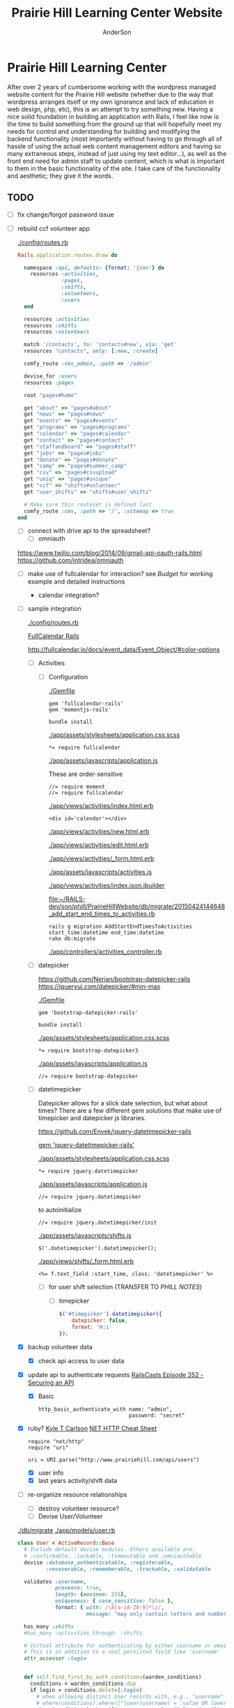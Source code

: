 #+TITLE: Prairie Hill Learning Center Website
#+AUTHOR: AnderSon
#+EMAIL: son@lincolnix.net
#+OPTIONS: toc:nil num:nil

* Prairie Hill Learning Center
  After over 2 years of cumbersome working with the wordpress managed website 
  content for the Prairie Hill website (whether due to the way that wordpress 
  arranges itself or my own ignorance and lack of education in web design, php, 
  etc), this is an attempt to try something new. Having a nice solid foundation 
  in building an application with Rails, I feel like now is the time to build 
  something from the ground up that will hopefully meet my needs for control 
  and understanding for building and modifying the backend functionality 
  (most importantly without having to go through all of hassle of using the 
  actual web content management editors and having so many extraneous steps,
  instead of just using my text editor...), as well as the front end need
  for admin staff to update content, which is what is important to them in
  the basic functionality of the site. I take care of the functionality and
  aesthetic; they give it the words.
** TODO
   
   - [ ] fix change/forgot password issue
   - [-] rebuild ccf volunteer app

     [[./config/routes.rb]]
    
     #+BEGIN_SRC ruby :tangle "config/routes.rb"
       Rails.application.routes.draw do

         namespace :api, defaults: {format: 'json'} do
           resources :activities,
                     :pages,
                     :shifts,
                     :volunteers,
                     :users
         end
        
         resources :activities
         resources :shifts 
         resources :volunteers

         match '/contacts', to: 'contacts#new', via: 'get'
         resources "contacts", only: [:new, :create]
        
         comfy_route :cms_admin, :path => '/admin'

         devise_for :users
         resources :pages

         root "pages#home"

         get "about" => "pages#about"
         get "news" => "pages#news"
         get "events" => "pages#events"
         get "programs" => "pages#programs"
         get "calendar" => "pages#calendar"
         get "contact" => "pages#contact"
         get "staffandboard" => "pages#staff"
         get "jobs" => "pages#jobs"
         get "donate" => "pages#donate"
         get "camp" => "pages#summer_camp"
         get "csv" => "pages#csvupload"
         get "uniq" => "pages#unique"
         get "ccf" => "shifts#volunteer"
         get "user_shifts" => "shifts#user_shifts"

         # Make sure this routeset is defined last
         comfy_route :cms, :path => '/', :sitemap => true
       end
     #+END_SRC

     - [ ] connect with drive api to the spreadsheet?
       - [ ] omniauth
	 
	 https://www.twilio.com/blog/2014/09/gmail-api-oauth-rails.html
         https://github.com/intridea/omniauth

	 
       
     - [ ] make use of fullcalendar for interaction?
       see [[~/RAILS-dev/son/budget/README.org][Budget]] for working example and detailed instructions

       - calendar integration?

	 - [ ] sample integration

	   [[./config/routes.rb]]

	   [[http://blog.crowdint.com/2014/02/18/fancy-calendars-for-your-web-application-with-fullcalendar.html][FullCalendar Rails]]

	   http://fullcalendar.io/docs/event_data/Event_Object/#color-options

	   - [ ] Activities

	     - [ ] Configuration

	       [[./Gemfile]]

	       : gem 'fullcalendar-rails'
	       : gem 'momentjs-rails'
	  
	       : bundle install
	      
	       [[./app/assets/stylesheets/application.css.scss]]

	       : *= require fullcalendar
	  
	       [[./app/assets/javascripts/application.js]]

	       These are order-sensitive
	      
	       : //= require moment
	       : //= require fullcalendar

	       [[./app/views/activities/index.html.erb]]
	      
	       : <div id='calendar'></div>

	       [[./app/views/activities/new.html.erb]]

	       [[./app/views/activities/edit.html.erb]]

	       [[./app/views/activities/_form.html.erb]]

	       [[./app/assets/javascripts/activities.js]]

	       [[./app/views/activities/index.json.jbuilder]]

	       [[file:db/migrate/20150424144648_add_start_end_times_to_activities.rb][file:~/RAILS-dev/son/phill/PrairieHillWebsite/db/migrate/20150424144648_add_start_end_times_to_activities.rb]]

	       : rails g migration AddStartEndTimesToActivities start_time:datetime end_time:datetime
	       : rake db:migrate

	       [[./app/controllers/activities_controller.rb]]

	   - [ ] datepicker

	     https://github.com/Nerian/bootstrap-datepicker-rails
	     https://jqueryui.com/datepicker/#min-max

	     [[./Gemfile]]
	    
	     : gem 'bootstrap-datepicker-rails'

	     : bundle install
	
	     [[./app/assets/stylesheets/application.css.scss]]

	     : *= require bootstrap-datepicker3

	     [[./app/assets/javascripts/application.js]]

	     : //= require bootstrap-datepicker

	   - [ ] datetimepicker

	     Datepicker allows for a slick date selection, but what about times?
             There are a few different gem solutions that make use of timepicker 
             and datepicker js libraries.

	     https://github.com/Envek/jquery-datetimepicker-rails

	     [[./Gemfile][gem 'jquery-datetimepicker-rails']]
	    
	     [[./app/assets/stylesheets/application.css.scss]]

	     : *= require jquery.datetimepicker

	     [[./app/assets/javascripts/application.js]]

	     : //= require jquery.datetimepicker

	     to autoinitialize

	     : //= require jquery.datetimepicker/init

	     [[./app/assets/javascripts/shifts.js]]

	     : $('.datetimepicker').datetimepicker();

	     [[./app/views/shifts/_form.html.erb]]

	     : <%= f.text_field :start_time, class: 'datetimepicker' %>

	     - [ ] for user shift selection (TRANSFER TO [[~/RAILS-dev/phill/PrairieHillWebsite][PHILL NOTES]])

	       - [ ] timepicker

		 #+begin_src js
                   $('#timepicker').datetimepicker({
                       datepicker: false,
                       format: 'H:i'
                   });
		 #+end_src

     - [X] backup volunteer data
       - [X] check api access to user data
	 - [X] update api to authenticate requests
	   [[http://railscasts.com/episodes/352-securing-an-api?view%3Dasciicast][RailsCasts Episode 352 - Securing an API]]
	   - [X] Basic

	     : http_basic_authenticate_with name: "admin", 
	     :                              password: "secret"

	 - [X] ruby?
	   [[https://gist.github.com/kyletcarlson/7911188][Kyle T Carlson]]
	   [[http://www.rubyinside.com/nethttp-cheat-sheet-2940.html][NET HTTP Cheat Sheet]]

	   : require "net/http"
	   : require "uri"
	   :
	   : uri = URI.parse("http://www.prairiehill.com/api/users")

       - [X] user info
       - [X] last years activity/shift data
     - [-] re-organize resource relationships
       - [ ] destroy volunteer resource?
       - [-] Devise User/Volunteer
	 [[./db/migrate]]
	 [[./app/models/user.rb]]

	 #+begin_src ruby :tangle "./app/models/user.rb"
           class User < ActiveRecord::Base
             # Include default devise modules. Others available are:
             # :confirmable, :lockable, :timeoutable and :omniauthable
             devise :database_authenticatable, :registerable,
                    :recoverable, :rememberable, :trackable, :validatable

             validates :username,
                       presence: true,
                       length: {maximum: 255},
                       uniqueness: { case_sensitive: false },
                       format: { with: /\A[a-zA-Z0-9]*\z/,
                                 message: "may only contain letters and numbers." }

             has_many :shifts
             #has_many :activities through: :shifts

             # Virtual attribute for authenticating by either username or email
             # This is in addition to a real persisted field like 'username'
             attr_accessor :login


             def self.find_first_by_auth_conditions(warden_conditions)
               conditions = warden_conditions.dup
               if login = conditions.delete(:login)
                 # when allowing distinct User records with, e.g., "username" and "UserName"...
                 # where(conditions).where(["lower(username) = :value OR lower(email) = :value", { :value => login.downcase }]).first
                 where(conditions).where(["username = :value OR lower(email) = lower(:value)", { :value => login }]).first
               else
                 where(conditions).first
               end
             end

             #### This is the correct method you override with the code above
             #### def self.find_for_database_authentication(warden_conditions)
             #### end
           end
	 #+end_src
	 - attributes
	   - id 
	   - email 
	   - username 
	   - name 
	   - admin 
	   - first_name 
	   - last_name 
	   - phone
	 - [ ] has guest?
	 - [X] has many shifts
	 - [X] has many activities through shifts
       - [-] Activity
	 [[./app/models/activity.rb]]

	 #+begin_src ruby :tangle "./app/models/activity.rb"
           class Activity < ActiveRecord::Base

             has_many :shifts
            
             def self.to_csv(options = {})
               CSV.generate(options) do |csv|
                 csv << column_names
                 all.each do |activity|
                   csv << activity.attributes.values_at(*column_names)
                 end
               end
             end
           end
	 #+end_src

	 - [X] has many shifts
	 - [ ] belongs to users

       - [ ] Shifts

	 [[./app/models/shift.rb]]

	 #+begin_src ruby :tangle "./app/models/shift.rb"
           class Shift < ActiveRecord::Base
             has_and_belongs_to_many :users, :dependent => :destroy
             accepts_nested_attributes_for :users


             def self.to_xlsx(options = {})

               workbook = WriteExcel.new('shifts.xlsx')
           #    workbook = WriteExcel.new(STDOUT)
              
               @shiftTitles = all.pluck(:title).uniq
               @shiftTitles.each do |title|
                
                 worksheet = workbook.add_worksheet

                 # format = workbook.add_format
                 # format.set_bold
                 # format.set_color('red')
                 # format.set_align('right')

                 worksheet.write(0, 0, title) 

                 @shifts_by_title = all.where(title: title)      
                 @shifts_by_title.each do |shift|
                   worksheet.write(1, 1, 'hotdog' )#shift.title)
                 end
               end

               workbook.close

             end


             def self.to_csv(options = {})
               CSV.generate(options) do |csv|
                 csv << ["", "Time", "Volunteer", "Guest Volunteer"]
                 @shiftTitles = all.pluck(:title).uniq
                 @shiftTitles.each do |title|
                   csv << [title]
                   @shifts_by_title = all.where(title: title)
                   @shifts_by_title.each do |shift|
                     csv << ["", shift.time, shift.volunteer, shift.guest]
                   end
                 end
               end
             end

             # def self.to_csv(options = {})
             #   CSV.generate(options) do |csv|
             #     csv << ["", "Time", "Volunteer", "Guest Volunteer"]
             #     @shiftTitles = all.pluck(:title).uniq

             #     @shiftTitles.each do |title|
             #       csv << [title]

             #       @shifts_by_title = all.where(title: title)
             #       @shifts_by_title.each do |shift|

             #         csv << ["", shift.time, shift.volunteer, shift.guest]
             #       end
             #     end

             #   end
             # end

             # def self.to_csv(options = {})
             #   CSV.generate(options) do |csv|
             #     csv << column_names
             #     all.each do |shift|
             #       csv << shift.attributes.values_at(*column_names)
             #     end
             #   end
             # end

             def add_user_idee(id)
              
               user_ids_will_change!
               update_attribute(:user_ids, self.user_ids << id)

               self.save

             end

             def cancel_shift

               shift.volunteer = nil
               shift.save

             end
           end

	 #+end_src

	 - [ ] has guest?  
	 - [ ] belongs to activity
	 - [ ] belongs to users
	   - [ ] has guest?

   - [-] build an API
     https://codelation.com/blog/rails-restful-api-just-add-water
     - [X] add to [[./Gemfile]]

       : gem 'jbuilder'
       : gem 'kaminari'
       : gem 'responders'
      
       #+BEGIN_SRC ruby
         source 'http://rubygems.org'
         ruby '2.2.0'

         gem 'rails', '4.2.1'
         gem 'sass-rails'
         gem 'compass-rails', '~> 2.0.alpha.0'
         gem 'uglifier', '2.5.1'
         gem 'coffee-rails', '4.0.1'
         gem 'jquery-rails', '3.1.1'
         gem 'turbolinks'
         gem 'jquery-turbolinks'
         gem 'jbuilder'
         gem 'kaminari'
         gem 'responders'
         gem 'bootstrap-sass'
         gem 'bcrypt'
         gem 'devise'
         gem 'pg'
         gem 'comfortable_mexican_sofa', '1.12.7'
         gem 'sdoc', '~> 0.4.0',          group: :doc
         gem 'aws-sdk', '~> 1.46.0'
         gem 'mail_form'
         gem 'simple_form'
         gem 'cells'
         gem 'inherited_resources', github: 'josevalim/inherited_resources', branch: 'rails-4-2'
         gem 'skrollr-rails'
         gem 'rails_admin'
         gem 'picturefill'
         gem 'autoprefixer-rails'
         gem 'chronic'
         gem 'acts_as_xlsx'
         gem 'axlsx'
         gem 'axlsx_rails'
         gem 'rubyzip'
         gem 'writeexcel', '1.0.5'
         gem 'figaro'
         gem 'meta-tags'
         gem 'metamagic'
         gem 'safe_yaml', '1.0.4'
         gem 'sitemap_generator'
         gem 'dynamic_sitemaps'

         # Spring speeds up development by keeping your application running in the background. Read more: https://github.com/rails/spring
         gem 'spring',        group: :development

         group :development, :test do
           gem 'sqlite3'
           gem 'foreman'
           gem 'pry-rails'
           gem 'unicorn'
         end

         group :production do
         #  gem 'pg', '0.15.1'
           gem 'rails_12factor'
         #  gem 'unicorn'
           gem 'unicorn-rails'
         end
       #+END_SRC
     - [X] controllers
       - [X] create file [[./app/controllers/api/base_controller.rb]]

	 : mkdir app/controllers/api

	 : module Api
	 :   class BaseController < ApplicationController
	 :     protect_from_forgery with: :null_session
	 :     before_action :set_resource, only: [:destroy, :show, :update]
	 :     respond_to :json
	 : 
	 :     private
	 : 
	 :     # Returns the resource from the created instance variable
	 :     # @return [Object]
	 :     def get_resource
	 :       instance_variable_get("@#{resource_name}")
	 :     end
	 : 
	 :     # Returns the allowed parameters for searching
	 :     # Override this method in each API controller
	 :     # to permit additional parameters to search on
	 :     # @return [Hash]
	 :     def query_params
	 :       {}
	 :     end
	 : 
	 :     # Returns the allowed parameters for pagination
	 :     # @return [Hash]
	 :     def page_params
	 :       params.permit(:page, :page_size)
	 :     end
	 : 
	 :     # The resource class based on the controller
	 :     # @return [Class]
	 :     def resource_class
	 :       @resource_class ||= resource_name.classify.constantize
	 :     end
	 : 
	 :     # The singular name for the resource class based on the controller
	 :     # @return [String]
	 :     def resource_name
	 :       @resource_name ||= self.controller_name.singularize
	 :     end
	 : 
	 :     # Only allow a trusted parameter "white list" through.
	 :     # If a single resource is loaded for #create or #update,
	 :     # then the controller for the resource must implement
	 :     # the method "#{resource_name}_params" to limit permitted
	 :     # parameters for the individual model.
	 :     def resource_params
	 :       @resource_params ||= self.send("#{resource_name}_params")
	 :     end
	 : 
	 :     # Use callbacks to share common setup or constraints between actions.
	 :     def set_resource(resource = nil)
	 :       resource ||= resource_class.find(params[:id])
	 :       instance_variable_set("@#{resource_name}", resource)
	 :     end
	 :   end
	 : end

       - [X] add the public resource methods to the same controller
	
	 :     # POST /api/{plural_resource_name}
	 :     def create
	 :       set_resource(resource_class.new(resource_params))
	 : 
	 :       if get_resource.save
	 :         render :show, status: :created
	 :       else
	 :         render json: get_resource.errors, status: :unprocessable_entity
	 :       end
	 :     end
	 : 
	 :     # DELETE /api/{plural_resource_name}/1
	 :     def destroy
	 :       get_resource.destroy
	 :       head :no_content
	 :     end
	 : 
	 :     # GET /api/{plural_resource_name}
	 :     def index
	 :       plural_resource_name = "@#{resource_name.pluralize}"
	 :       resources = resource_class.where(query_params)
	 :                   .page(page_params[:page])
	 :                   .per(page_params[:page_size])
	 : 
	 :       instance_variable_set(plural_resource_name, resources)
	 :       respond_with instance_variable_get(plural_resource_name)
	 :     end
	 : 
	 :     # GET /api/{plural_resource_name}/1
	 :     def show
	 :       respond_with get_resource
	 :     end
	 : 
	 :     # PATCH/PUT /api/{plural_resource_name}/1
	 :     def update
	 :       if get_resource.update(resource_params)
	 :         render :show
	 :       else
	 :         render json: get_resource.errors, status: :unprocessable_entity
	 :       end
	 :     end

	 #+begin_src ruby :tangle "./app/controllers/api/base_controller.rb"
           module Api
             class BaseController < ApplicationController
               #protect_from_forgery with: :null_session
               before_action :set_resource, only: [:destroy, :show, :update]
               respond_to :json
              
               # POST /api/{plural_resource_name}
               def create
                 set_resource(resource_class.new(resource_params))

                 if get_resource.save
                   render :show, status: :created
                 else
                   render json: get_resource.errors, status: :unprocessable_entity
                 end
               end

               # DELETE /api/{plural_resource_name}/1
               def destroy
                 get_resource.destroy
                 head :no_content
               end

               # GET /api/{plural_resource_name}
               def index
                 plural_resource_name = "@#{resource_name.pluralize}"
                 resources = resource_class.where(query_params)
                             .page(page_params[:page])
                             .per(page_params[:page_size])

                 instance_variable_set(plural_resource_name, resources)
                 #respond_with instance_variable_get(plural_resource_name)
                 data = instance_variable_get(plural_resource_name)
                 render :json => data, :callback => params[:callback]
               end

               # GET /api/{plural_resource_name}/1
               def show
                 #respond_with get_resource
                 data = get_resource
                 render :json => data, :callback => params[:callback]
               end

               # PATCH/PUT /api/{plural_resource_name}/1
               def update
                 if get_resource.update(resource_params)
                   render :show
                 else
                   render json: get_resource.errors, status: :unprocessable_entity
                 end
               end
              
               private

               # Returns the resource from the created instance variable
               # @return [Object]
               def get_resource
                 instance_variable_get("@#{resource_name}")
               end

               # Returns the allowed parameters for searching
               # Override this method in each API controller
               # to permit additional parameters to search on
               # @return [Hash]
               def query_params
                 {}
               end

               # Returns the allowed parameters for pagination
               # @return [Hash]
               def page_params
                 params.permit(:page, :page_size)
               end

               # The resource class based on the controller
               # @return [Class]
               def resource_class
                 @resource_class ||= resource_name.classify.constantize
               end

               # The singular name for the resource class based on the controller
               # @return [String]
               def resource_name
                 @resource_name ||= self.controller_name.singularize
               end

               # Only allow a trusted parameter "white list" through.
               # If a single resource is loaded for #create or #update,
               # then the controller for the resource must implement
               # the method "#{resource_name}_params" to limit permitted
               # parameters for the individual model.
               def resource_params
                 @resource_params ||= self.send("#{resource_name}_params")
               end

               # Use callbacks to share common setup or constraints between actions.
               def set_resource(resource = nil)
                 resource ||= resource_class.find(params[:id])
                 instance_variable_set("@#{resource_name}", resource)
               end
             end
           end
	 #+end_src

       - [X] connect base controller to model controllers

	 Pay attention that these inherit from /Api::BaseController/

	 [[./app/controllers/api/users_controller.rb]]

	 #+begin_src ruby :tangle "./app/controllers/api/users_controller.rb"
           module Api
             class UsersController < Api::BaseController
               #http_basic_authenticate_with name: "admin", password: "secret"
               http_basic_authenticate_with name: "admin", password: ENV["API_PASS"]

               private

               def activity_params
                 params.require(:activity).permit(:email, :username, :name, :admin, :first_name, :last_name, :phone)
               end

               def query_params
                 params.permit(:activity).permit(:email, :username, :name, :admin, :first_name, :last_name, :phone)
               end

             end
           end

	 #+end_src

	 [[./app/controllers/api/activities_controller.rb]]

	 #+begin_src ruby :tangle "./app/controllers/api/activities_controller.rb"
           module Api
             class ActivitiesController < Api::BaseController

               private

               def activity_params
                 params.require(:activity).permit(:work_area, :coordinator, :sign, :num_tickets, :vol_needed, :comments)
               end

               def query_params
                 params.permit(:work_area, :coordinator, :sign, :num_tickets, :vol_needed, :comments)
               end

             end
           end
	 #+end_src

	 [[./app/controllers/api/pages_controller.rb]]

	 #+begin_src ruby :tangle "./app/controllers/api/pages_controller.rb"
           module Api
             class PagesController < Api::BaseController

               private

               def page_params
                 params.require(:page).permit(:title, :description)
               end

               def query_params
                 params.permit(:title, :description)
               end

             end
           end
	 #+end_src

	 [[./app/controllers/api/shifts_controller.rb]]

	 #+begin_src ruby :tangle "./app/controllers/api/shifts_controller.rb"
           module Api
             class ShiftsController < Api::BaseController

               private

               def shift_params
                 params.require(:shift).permit(:title, :time, :vols_needed, :volunteers, :volunteer, :guest)
               end

               def query_params
                 params.permit(:title,  :time, :vols_needed, :volunteers, :volunteer, :guest)
               end

             end
           end
	 #+end_src

	 [[./app/controllers/api/volunteers_controller.rb]]

	 #+begin_src ruby :tangle "./app/controllers/api/volunteers_controller.rb"
           module Api
             class VolunteersController < Api::BaseController

               private

               def volunteer_params
                 params.require(:volunteer).permit(:name, :email, :phone)
               end

               def query_params
                 params.permit(:name, :email, :phone)
               end

             end
           end
	 #+end_src

     - [X] routing

       [[./config/routes.rb]]

       :   namespace :api do
       :     resources :logs, :periods
       :   end

     - [X] serializing data

       : mkdir app/views/api /shifts etc

       - [X] [[./app/views/api/users/index.json.jbuilder]]

	 #+begin_src ruby :tangle "./app/views/api/users/index.json.jbuilder"
           json.users @users do |user|
             json.id user.id
             json.email user.email
             json.username user.username
             json.name user.name
             json.admin user.admin
             json.first_name user.first_name
             json.last_name user.last_name
             json.phone user.phone

             #json.period_id log.period ? log.period_id : nil
           end
	 #+end_src

       - [X] [[./app/views/api/users/show.json.jbuilder]]

	 #+begin_src ruby :tangle "./app/views/api/users/show.json.jbuilder"
           json.user do
             json.id  @user.id
             json.username @user.username
             json.name @user.name
             json.admin @user.admin
             json.first_name @user.first_name
             json.last_name @user.last_name  
             json.phone @user.phone

             #json.period_id @log.period ? @log.period_id : nil
           end
	 #+end_src

       - [X] [[./app/views/api/activities/index.json.jbuilder]]

	 #+begin_src ruby :tangle "./app/views/api/activities/index.json.jbuilder"
           json.activities @activities do |act|
             json.id act.id
             json.work_area act.work_area
             json.coordinator act.coordinator
             json.sign act.sign
             json.comments act.comments

             #json.period_id log.period ? log.period_id : nil
           end
	 #+end_src

       - [X] [[./app/views/api/activities/show.json.jbuilder]]

	 #+begin_src ruby :tangle "./app/views/api/activities/show.json.jbuilder"
           json.activity do
             json.id  @activity.id
             json.work_area @activity.work_area
             json.coordinator @activity.coordinator
             json.sign @activity.sign
             json.comments @activity.comments

             #json.period_id @log.period ? @log.period_id : nil
           end
	 #+end_src

       - [X] [[./app/views/api/pages/index.json.jbuilder]]

	 #+begin_src ruby :tangle "./app/views/api/pages/index.json.jbuilder"
           json.pages @pages do |page|
             json.id page.id
             json.title page.title
             json.description page.description

             #json.period_id log.period ? log.period_id : nil
           end
	 #+end_src

       - [X] [[./app/views/api/pages/show.json.jbuilder]]

	 #+begin_src ruby :tangle "./app/views/api/pages/show.json.jbuilder"
           json.page do
             json.id  @page.id
             json.title @page.title
             json.description @page.description

             #json.period_id @log.period ? @log.period_id : nil
           end
	 #+end_src

       - [X] [[./app/views/api/shifts/index.json.jbuilder]]
	
	 #+begin_src ruby :tangle "./app/views/api/shifts/index.json.jbuilder"
           json.shifts @shifts do |shift|
             json.id shift.id
             json.title shift.title
             json.time shift.time
             json.vols_needed shift.vols_needed
             json.volunteer shift.volunteer
             json.guest shift.guest

             #json.period_id log.period ? log.period_id : nil
           end
	 #+end_src

       - [X] [[./app/views/api/shifts/show.json.jbuilder]]

	 #+begin_src ruby :tangle "./app/views/api/shifts/show.json.jbuilder"
           json.shift do
             json.id  @shift.id
             json.title @shift.title
             json.time @shift.time
             json.vols_needed @shift.vols_needed
             json.volunteer @shift.volunteer
             json.guest @shift.guest

             #json.period_id @log.period ? @log.period_id : nil
           end
	 #+end_src

       - [X] [[./app/views/api/volunteers/index.json.jbuilder]]

	 #+begin_src ruby :tangle "./app/views/api/volunteers/index.json.jbuilder"
           json.volunteers @volunteers do |vol|
             json.id vol.id
             json.name vol.name
             json.email vol.email
             json.phone vol.phone
            
             #json.period_id log.period ? log.period_id : nil
           end
	 #+end_src

       - [X] [[./app/views/api/volunteers/show.json.jbuilder]]

	 #+begin_src ruby :tangle "./app/views/api/volunteers/show.json.jbuilder"
           json.volunteer do
             json.id  @volunteer.id
             json.name @volunteer.name
             json.email @volunteer.email
             json.phone @volunteer.phone

             #json.period_id @log.period ? @log.period_id : nil
           end
	 #+end_src

     - [ ] security and performance concerns

       - [ ] use fragment caching to make API efficient

	 - [ ] http://guides.rubyonrails.org/caching_with_rails.html#fragment-caching

	 - [ ] https://github.com/rails/jbuilder
	   offers advantages in caching over libraries like https://github.com/rails-api/active_model_serializers
	   because you can cache JSON templates the same way you would /erb/ templates

       - [ ] secure your API, gems that we use everyday include CanCan(Can) 
	 and Devise to offer per user permissions on resources

       - [ ] include some more complex functionality like side-loading for 
	 convenience in end-user application development
   - [ ] rebuild views in angular?
   - [-] build mobile app for sign-up
     - [-] ruboto
       http://public.dhe.ibm.com/software/dw/demos/jrubyandandroid/index.htm
       - [X] expose public api
       - [ ] connect application via http requests
	 https://developer.android.com/training/volley/index.html
       - [ ] build mobile views
     - [ ] phonegap
   - [X] re-route http://www.prairiehill.com => heroku app

*** excel export

    http://railscasts.com/episodes/362-exporting-csv-and-excel

** What we need to look at for functionality:
   
*** mailer contact

    http://rubyonrailshelp.wordpress.com/2014/01/08/rails-4-simple-form-and-mail-form-to-make-contact-form/

   set up successfully in development
   
   - [ ] change heroku configs to prairiehill email authentication for production

*** user accounts

 - [ ] We need USERs with authenticatable accounts
   
   These users will have various access to update content and that's really
   all that they need. However,

   - [ ] Admin/General user

     https://github.com/plataformatec/devise/wiki/How-To:-Add-an-Admin-Role

     We will have user accounts for general things like summer camp and 
     country fair sign up

     We will also have admin users who also have access to CMS

     - [ ] install & configure RailsAdmin

	   https://github.com/sferik/rails_admin

       - [ ] bundle the gem
       
	   : gem 'rails_admin'
	   : bundle install

       - [ ] install RailsAdmin

	     : rails g rails_admin:install

       - [ ] configure for Devise

	 https://github.com/sferik/rails_admin/wiki/Devise

   - [ ] Using ComfortableMexicanSofa for Content Management

     - [ ] already set up to use Paperclip for images

     - [ ] WYSIWYG

       [[./app/assets/stylesheets/comfortable_mexican_sofa/admin/application.css]]

	 - [X] editor window is very short

   - [ ] Private content

     - [ ] admin vs common user accounts

   - [ ] User profiles?

   - [ ] Summer Camp Registration model?

   - [ ] Volunteers/CCF
     
     - [ ] connect devise users with shifts?

     - [ ] Sign up views

       - [ ] if user signed in...

       - [ ] time to learn some jQuery!

       - [ ] FIRST: Shows Activity titles and a number of volunteers total needed
	 
       - [ ] SECOND: Clicking on one of the FIRST shows a view of specific times
	 and number of volunteers still needed for each, just after a description
	 of the activity itself

	 - [ ] checkboxes for selected desired shifts?
	   
	 - [ ] ability to remove volunteer from shifts

       - [ ] BLOG/NEWSfeed for news updates?

       - [ ] PAGEs for general website content

** ModelViewControl

*** Model

    Pages

    [[./app/controllers/pages_controller.rb]]
    [[./app/models/page.rb]]

**** Page

     - [X] Create Static Pages

       http://www.railstutorial.org/book/static_pages

       - [X] Generate a Pages controller

	 [[./app/controllers/static_pages_controller.rb]]
	 [[./config/routes.rb]]

	 : rails g controller StaticPages home


**** Rails Generation

***** Scaffolding

      - [X] Disable scaffold stylesheet creation 

       	[[./config/application.rb]]

       	 : config.generators do |g|
       	 :   g.stylesheets false
       	 : end

      - [ ] Generate a scaffold

       	EXAMPLE
       	: rails g scaffold Page index

      - [ ] migrate the database

       	: rake db:migrate


*** View

**** Skrollr   

     https://github.com/reed/skrollr-rails

     ???"@import 'skrollr';" in [[./app/assets/stylesheets/bootstrap_and_customization.css.scss]]?

     - [X] add skrollr script

       - [X] make sure skrollr-rails is in the Gemfile

         [[./Gemfile]]

	 : gem 'skrollr-rails'

       - [X] add the following script just before </body> tag

	 [[./app/views/layouts/application.html.erb]]

	 : <script>
         :  (function($){
	 :    skrollr.init({
	 :      forceHeight: false,
	 :      smoothScrolling: false
	 :    }).refresh();
         :  } (jQuery));
	 : </script>

       - [X] Place #skrollr-body div tag around <%= yield %> tag

	 : <div id="skrollr-body">


     - [X] require skrollr in application.js

       [[./app/assets/javascripts/application.js]]

       : //= require skrollr

       - [X] For IE compatibility

	 : //= require skrollr
	 : //= require skrollr.ie

       - [X] This plugin makes hashlinks scroll nicely to their target position.

	 : //= require skrollr
	 : //= require skrollr.menu
       

**** Bootstrap-sass
     
     - [X] Create custom bootstrap stylesheet

       [[./app/assets/stylesheets/bootstrap_and_customization.css.scss]]
       
       - [X] create file

             : echo "@import 'bootsrap';" > app/assets/stylesheets/bootstrap_and_customization.css.scss

       *NOTE* Place new variables before "@import 'bootstrap'"

       - [X] Fonts

  	     /EXAMPLE:/
	     : @import url(http://fonts.googleapis.com/css?family=Roboto:400,100,100italic,700italic,700|Clicker+Script);

       - [X] Variables

	     : $phill-grn: #3f8000;

     - [X] Require Bootstrap's Javascript, after jquery_ujs 

       [[./app/assets/javascripts/application.js]]

       : //= require jquery
       : //= require jquery_ujs
       : //= require bootstrap
       : //= require turbolinks
       : //= require_tree .


**** Assets

***** Stylesheets

      [[./app/assets/stylesheets/bootstrap_and_customization.css.scss]]

***** Javascripts

      - [X] Replace turbolinks with jquery-turbolinks

       	[[./app/assets/javascripts/application.js]]

       	- [X] Check for jquery-turbolinks in Gemfile

	  [[./Gemfile]]

	  : gem 'jquery-turbolinks'
	  : bundle

       	- [X] remove turbolinks line

	  : //= require turbolinks

       	- [X] add jquery.turbolinks under bootstrap

	  : //= require bootstrap
	  : //= require jquery.turbolinks

	  - [X] Restart the server

***** Images   

      - [X] css background images 

       	[[./app/assets/stylesheets/bootstrap_and_customization.css.scss]]

       	: background: image-url('image.jpg')
       	
      - [ ] run the following command to precompile assets

	   : RAILS_ENV=production bundle exec rake assets:precompile

      - [ ] set video as background?

       	

**** Views

***** Application

     [[./app/views/]]

     - [X] add viewport

       [[./app/views/layouts/application.html.erb]]

       : <meta name="viewport" content="width=device-width, intial-scale=1.0">

     - [ ] Optional page refresh interval

         : <meta http-equiv="REFRESH" content="60" />


***** Pages

      [[./app/views/pages/]]
      [[./app/views/pages/pages.org]]


*** Control

**** AngularJS (Honeybadger tutorial)
       
       This example from honeybadger may be my key to fixing the issue I am having with
       the the Prairie Hill volunteer sign-up. Let's try it out, first in this sample
       app. Once I understand what is going on and how to impliment Angular, maybe it 
       will be a better solution than all of that erb crap I was trying to use...

       https://www.honeybadger.io/blog/2013/12/11/beginners-guide-to-angular-js-rails

****** Initial setup

       - [X] create the project

       	 : rails new rest --database=postgresql --skip-test-unit

       - [ ] create the PostgreSQL database user:

       	 : createuser -P -s -e rest

       - [ ] Add RSpec to your Gemfile & Install RSpec

       	 [[./Gemfile]]

       	 : gem "rspec-rails", "~> 2.14.0"

       	 : bundle install

       	 : rails g rspec:install

       - [ ] Create the database:

       	 : rake db:create


****** Creating the Restaurant model

       - [ ] Create the Restaurant resource

       	 : rails g scaffold restaurant name:string

       - [ ] Make sure restaurant names are unique

       	 [[./db/migrate/]]

       	 : class CreateRestaurants < ActiveRecord::Migration
       	 :   def change
       	 :     create_table :restaurants do |t|
       	 :       t.string :name
       	 :
       	 :       t.timestamps
       	 :     end
       	 :
       	 :     add_index :restaurants, :name, unique: true
       	 :   end
       	 : end

       	 - [ ] Run the migration

       	   : rake db:migrate

       	 - [ ] Add some specs...
       	   
       	   Need to start learning TDD, but I'm lazy right now


****** Bringing AngularJS into the mix

       - [X] Create the controller

       	 : rails g controller static_pages index

       - [X] Update routes
	 
       	 [[./config/routes.rb]]

       	 : root 'static_pages#index'

       - [X] Download Angular

       	 : wget http://code.angularjs.org/1.1.5/angular.js \
       	 : http://code.angularjs.org/1.1.5/angular-mocks.js

       	 : mv angular* app/assets/javascripts

       - [-] Add it to the asset pipeline

       	 [[./app/assets/javascripts/application.js]]

       	 - [ ] Remove turbolinks line

	   Keeping it in for now as a test

       	 - [ ] Add the following two lines

       	   : //= require angular
       	   : //= require main

       	 - [X] Set up the layout

       	   [[./app/views/layouts/application.html.erb]]
	   
	   naming the app via angular "phill" for simplicity
	   keeping turbolinks code in for now until I see a real reason to 
           take it out

	   - [X] tested taking out turbolinks markup

       	   : <!DOCTYPE html>
       	   : <html ng-app="phill">
       	   : <head>
       	   :   <title>Rest</title>
       	   :   <%= stylesheet_link_tag    'application', media: 'all' %>
       	   :   <%= javascript_include_tag 'application' %>
       	   :   <%= csrf_meta_tags %>
       	   : </head>
       	   : <body>
       	   :
       	   : <div ng-view>
       	   :   <%= yield %>
       	   : </div>
       	   :
       	   : </body>
       	   : </html>

       	 - [X] Creating an Angular controller

       	   : mkdir -p app/assets/javascripts/angular/controllers

       	   - [X] Create the controller

	     [[./app/assets/javascripts/angular/controllers/HomeCtrl.js.coffee]]

	     : @phill.controller 'HomeCtrl', ['$scope', ($scope) ->
	     : 
	     : ]

       	   - [X] Add an Angular route

	     [[./app/assets/javascripts/main.js.coffee]]

	     : # This line is related to our Angular app, not to our
             : # HomeCtrl specifically. This is basically how we tell
             : # Angular about the existence of our application.
             : @phill = angular.module('phill', [])

	     : # This routing directive tells Angular about the default
             : # route for our application. The term "otherwise" here
             : # might seem somewhat awkward, but it will make more
             : # sense as we add more routes to our application.
             : @phill.config(['$routeProvider', ($routeProvider) ->
             :   $routeProvider.
             :     otherwise({
             :       templateUrl: '../templates/home.html',
             :       controller: 'HomeCtrl'
             :     }) 
             : ])

       	   - [X] Add an Angular template

	     : mkdir public/templates

	     [[./public/templates/home.html]]

	     : This is the home page

	     - [X] An example of data binding

	       [[./app/assets/javascripts/angular/controllers/HomeCtrl.js.coffee]]

	       : @phill.controller 'HomeCtrl', ['$scope', ($scope) ->
               :   $scope.foo = 'bar'        
               : ]

	       [[./public/templates/home.html]]

	       : Value of "foo": {{foo}}


****** Doing it for real this time

       - [ ] Seed the database

       	 [[./db/seeds.rb]]

       	 : Restaurant.create([
       	 :   { name: "The French Laundry" },
       	 :   { name: "Chez Panisse" },
       	 :   { name: "Bouchon" },
       	 :   { name: "Noma" },
       	 :   { name: "Taco Bell" },
       	 : ])

       	 : rake db:seed

       - [X] Creating a shift index page

       	 : mkdir public/templates/shifts

       	 [[./public/templates/shifts/index.html]]

       	 : <a href="/#">index</a>
       	 : <ul ng-repeat="restaurant in restaurants">
       	 :   <li>
       	 :     <a ng-click="viewRestaurant(restaurant.id)">
       	 :       {{ restaurant.name }}
       	 :     </a>
       	 :   </li>
       	 : </ul>

	 OR rather

	 : <a href="/#">Shifts</a>
         : <ul ng-repeat="shift in shifts">
         :   <li>
         :     <a ng-click="viewShift(shift.id)">
         :       {{ shift.title }}
         :     </a>
         :   </li>
         : </ul>

       - [X] Create the controller

       	 [[./app/assets/javascripts/angular/controllers/ShiftIndexCtrl.js.coffee]]

       	 : @rest.controller 'RestaurantIndexCtrl', ['$scope', '$location', '$http', ($scope, $location, $http) ->
       	 :   $scope.restaurants = []
       	 :   $http.get('./restaurants.json').success((data) ->
       	 :     $scope.restaurants = data
       	 :   )
       	 : ]

	 OR rather

	 : @phill.controller 'ShiftIndexCtrl', ['$scope', '$location', '$http', ($scope, $location, $http) ->
         :   $scope.shifts = []
         :   $http.get('./shifts.json').success((data) ->
         :     $scope.shifts = data
         :   )
         : ]

       - [X] Adjust routing configuration

       	 [[./app/assets/javascripts/main.js.coffee]]

       	 : @phill = angular.module('phill', [])
       	 :
       	 : @phill.config(['$routeProvider', ($routeProvider) ->
       	 :   $routeProvider.
       	 :     when('/shifts', {
       	 :       templateUrl: '../templates/shifts/index.html',
       	 :       controller: 'ShiftIndexCtrl'
       	 :     }).
       	 :     otherwise({
       	 :       templateUrl: '../templates/home.html',
       	 :       controller: 'HomeCtrl'
       	 :     })
       	 : ])


****** Adding our first test

       fill in later


****** Building out the shifts page

       When you generate scaffolding in Rails 4, it gives you some .jbuilder files:

       [[./app/views/shifts/index.json.jbuilder]]

       - [X] Add :id parameter for json.extract!

       	 : json.array!(@restaurants) do |restaurant|
       	 :   json.extract! restaurant, :id, :name
       	 :   json.url restaurant_url(restaurant, format: :json)
       	 : end

	 OR rather

	 : json.array!(@shifts) do |shift|
         :   json.extract! shift, :id, :title, :vols_needed, :user_ids
         :   json.url shift_url(shift, format: :json)
         : end

       - [ ] define pushShift()

       	 [[./app/assets/javascripts/angular/controllers/ShiftIndexCtrl.js.coffee]]

       - [X] define viewShift()

       	 [[./app/assets/javascripts/angular/controllers/ShiftIndexCtrl.js.coffee]]

       	 : @rest.controller 'RestaurantIndexCtrl', ['$scope', '$location', '$http', ($scope, $location, $http) ->
       	 :   $scope.restaurants = []
       	 :   $http.get('./restaurants.json').success((data) ->
       	 :     $scope.restaurants = data
       	 :   )
       	 :
       	 :   $scope.viewRestaurant = (id) ->
       	 :     $location.url "/restaurants/#{id}"
       	 : ]

	 OR rather

	 : @phill.controller 'ShiftIndexCtrl', ['$scope', '$location', '$http', ($scope, $location, $http) ->
         :   $scope.shifts = []
         :   $http.get('./shifts.json').success((data) ->
         :     $scope.shifts = data
         :   )
	 : 
         :   $scope.viewShift = (id) ->
         :     $location.url "/shifts/#{id}"        
         : ]

       - [X] Create show template, route and controller

       	 [[./public/templates/shifts/show.html]]

       	 : <h1>{{shift.title}}</h1>

       	 [[./app/assets/javascripts/main.js.coffee]]

       	 : @rest = angular.module('rest', [])
       	 :
       	 : @rest.config(['$routeProvider', ($routeProvider) ->
       	 :   $routeProvider.
       	 :     when('/restaurants', {
       	 :       templateUrl: '../templates/restaurants/index.html',
       	 :       controller: 'RestaurantIndexCtrl'
       	 :     }).
       	 :     when('/restaurants/:id', {
       	 :       templateUrl: '../templates/restaurants/show.html',
       	 :       controller: 'RestaurantShowCtrl'
       	 :     }).
       	 :     otherwise({
       	 :       templateUrl: '../templates/home.html',
       	 :       controller: 'HomeCtrl'
       	 :     })
       	 : ])

       	 [[./app/assets/javascripts/angular/controllers/ShiftShowCtrl.js.coffee]]

       	 : @rest.controller 'RestaurantShowCtrl', ['$scope', '$http', '$routeParams', ($scope, $http, $routeParams) ->
       	 :   $http.get("./restaurants/#{$routeParams.id}.json").success((data) ->
       	 :     $scope.restaurant = data
       	 :   )
       	 : ]





**** Routes

     [[./app/views/][Views Directory]]

     [[./config/routes.rb]]

     - [X] create root path

       : root 'static_pages#home'

     - [ ] create paths for desired routes

       : get "about" => "pages#about"
       : get "news" => "pages#news"
       : get "programs" => "pages#programs"
       : get "calendar" => "pages#calendar"
       : get "contact" => "contacts#new"
       : get "staffandboard" => "pages#staff"
       : get "jobs" => "pages#jobs"
       : get "donate" => "pages#donate"
       : get "camp" => "pages#summer_camp"
       : get "csv" => "pages#csvupload"
       : get "ccf" => "shifts#volunteer"



**** Controllers   

     [[./app/controllers/application_controller.rb]]

     #+begin_src ruby :tangle "./app/controllers/application_controller.rb"
       class ApplicationController < ActionController::Base
         # Prevent CSRF attacks by raising an exception.
         # For APIs, you may want to use :null_session instead.
         # protect_from_forgery with: :exception
         protect_from_forgery
         skip_before_action :verify_authenticity_token, if: :json_request?

         before_filter :configure_permitted_parameters, if: :devise_controller?
         before_filter :set_contacts

         def set_contacts
           @contact = Contact.new
         end

         def after_sign_in_path_for(resource)
           ccf_path
         end

         def after_sign_out_path_for(resource)
           ccf_path
         end

         protected
         def configure_permitted_parameters
           devise_parameter_sanitizer.for(:sign_up) { |u| u.permit(:name, :first_name, :last_name, :phone, :username, :email, :password, :password_confirmation, :remember_me) }
           devise_parameter_sanitizer.for(:sign_in) { |u| u.permit(:login, :username, :email, :password, :remember_me) }
           devise_parameter_sanitizer.for(:account_update) { |u| u.permit(:name, :username, :email, :password, :password_confirmation, :current_password, :phone, :first_name, :last_name, :admin) }
         end

         def json_request?
           request.format.json?
         end
       end
     #+end_src

     [[./app/controllers/pages_controller.rb]]


